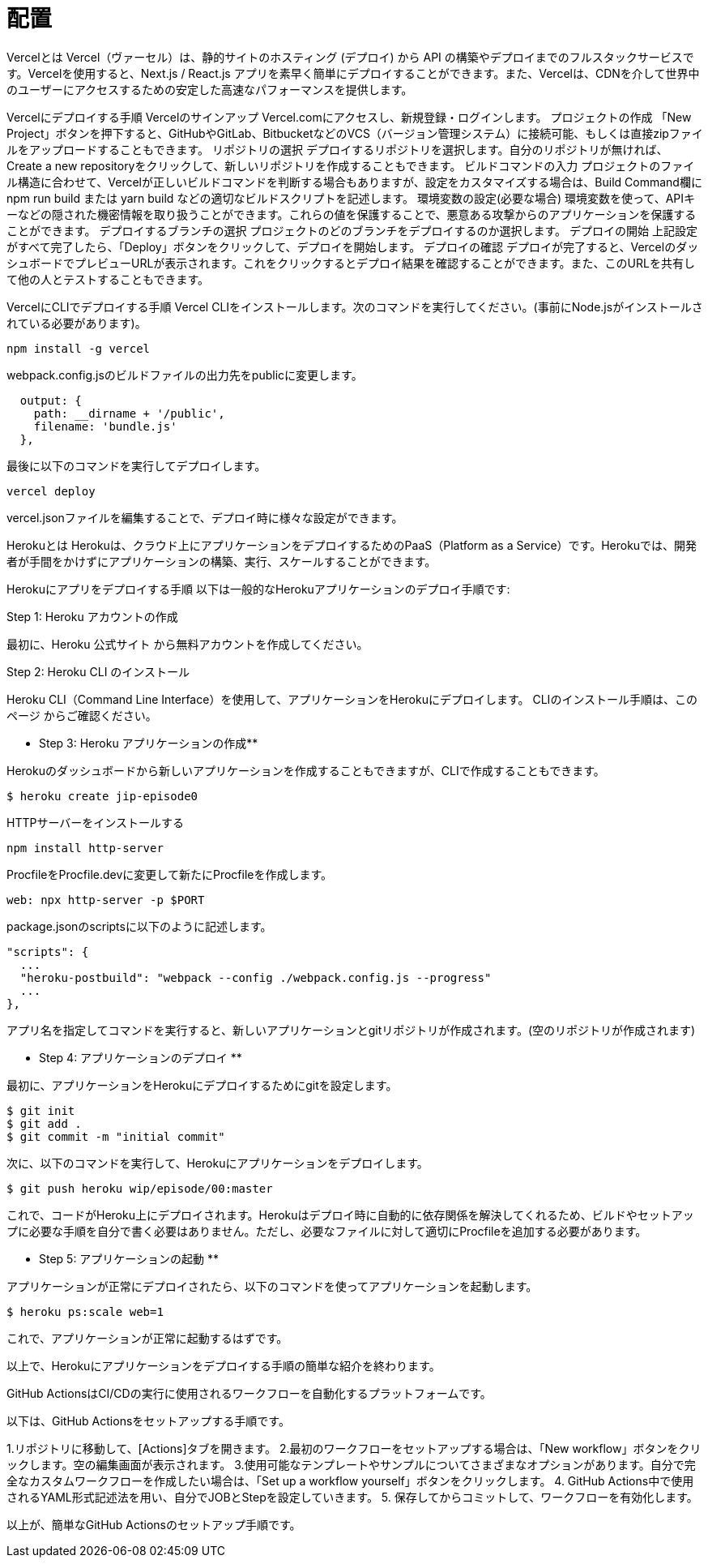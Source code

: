 :toc: left
:toclevels: 5
:sectnums:
:stem:
:source-highlighter: coderay

# 配置

Vercelとは
Vercel（ヴァーセル）は、静的サイトのホスティング (デプロイ) から API の構築やデプロイまでのフルスタックサービスです。Vercelを使用すると、Next.js / React.js アプリを素早く簡単にデプロイすることができます。また、Vercelは、CDNを介して世界中のユーザーにアクセスするための安定した高速なパフォーマンスを提供します。

Vercelにデプロイする手順
Vercelのサインアップ
Vercel.comにアクセスし、新規登録・ログインします。
プロジェクトの作成
「New Project」ボタンを押下すると、GitHubやGitLab、BitbucketなどのVCS（バージョン管理システム）に接続可能、もしくは直接zipファイルをアップロードすることもできます。
リポジトリの選択
デプロイするリポジトリを選択します。自分のリポジトリが無ければ、Create a new repositoryをクリックして、新しいリポジトリを作成することもできます。
ビルドコマンドの入力
プロジェクトのファイル構造に合わせて、Vercelが正しいビルドコマンドを判断する場合もありますが、設定をカスタマイズする場合は、Build Command欄に npm run build または yarn build などの適切なビルドスクリプトを記述します。
環境変数の設定(必要な場合)
環境変数を使って、APIキーなどの隠された機密情報を取り扱うことができます。これらの値を保護することで、悪意ある攻撃からのアプリケーションを保護することができます。
デプロイするブランチの選択
プロジェクトのどのブランチをデプロイするのか選択します。
デプロイの開始
上記設定がすべて完了したら、「Deploy」ボタンをクリックして、デプロイを開始します。
デプロイの確認
デプロイが完了すると、VercelのダッシュボードでプレビューURLが表示されます。これをクリックするとデプロイ結果を確認することができます。また、このURLを共有して他の人とテストすることもできます。

VercelにCLIでデプロイする手順
Vercel CLIをインストールします。次のコマンドを実行してください。(事前にNode.jsがインストールされている必要があります)。

```
npm install -g vercel
```

webpack.config.jsのビルドファイルの出力先をpublicに変更します。

```
  output: {
    path: __dirname + '/public',
    filename: 'bundle.js'
  },
```

最後に以下のコマンドを実行してデプロイします。

```
vercel deploy
```

vercel.jsonファイルを編集することで、デプロイ時に様々な設定ができます。


Herokuとは
Herokuは、クラウド上にアプリケーションをデプロイするためのPaaS（Platform as a Service）です。Herokuでは、開発者が手間をかけずにアプリケーションの構築、実行、スケールすることができます。

Herokuにアプリをデプロイする手順
以下は一般的なHerokuアプリケーションのデプロイ手順です:

Step 1: Heroku アカウントの作成

最初に、Heroku 公式サイト から無料アカウントを作成してください。

Step 2: Heroku CLI のインストール

Heroku CLI（Command Line Interface）を使用して、アプリケーションをHerokuにデプロイします。
CLIのインストール手順は、このページ からご確認ください。

** Step 3: Heroku アプリケーションの作成**

Herokuのダッシュボードから新しいアプリケーションを作成することもできますが、CLIで作成することもできます。

```
$ heroku create jip-episode0
```

HTTPサーバーをインストールする

```
npm install http-server
```

ProcfileをProcfile.devに変更して新たにProcfileを作成します。

```
web: npx http-server -p $PORT
```

package.jsonのscriptsに以下のように記述します。

```
"scripts": {
  ...
  "heroku-postbuild": "webpack --config ./webpack.config.js --progress"
  ...
},
```

アプリ名を指定してコマンドを実行すると、新しいアプリケーションとgitリポジトリが作成されます。(空のリポジトリが作成されます)

** Step 4: アプリケーションのデプロイ **

最初に、アプリケーションをHerokuにデプロイするためにgitを設定します。

```
$ git init
$ git add .
$ git commit -m "initial commit"
```

次に、以下のコマンドを実行して、Herokuにアプリケーションをデプロイします。

```
$ git push heroku wip/episode/00:master
```

これで、コードがHeroku上にデプロイされます。Herokuはデプロイ時に自動的に依存関係を解決してくれるため、ビルドやセットアップに必要な手順を自分で書く必要はありません。ただし、必要なファイルに対して適切にProcfileを追加する必要があります。

** Step 5: アプリケーションの起動 **

アプリケーションが正常にデプロイされたら、以下のコマンドを使ってアプリケーションを起動します。

```
$ heroku ps:scale web=1
```

これで、アプリケーションが正常に起動するはずです。

以上で、Herokuにアプリケーションをデプロイする手順の簡単な紹介を終わります。

GitHub ActionsはCI/CDの実行に使用されるワークフローを自動化するプラットフォームです。

以下は、GitHub Actionsをセットアップする手順です。

1.リポジトリに移動して、[Actions]タブを開きます。
2.最初のワークフローをセットアップする場合は、「New workflow」ボタンをクリックします。空の編集画面が表示されます。
3.使用可能なテンプレートやサンプルについてさまざまなオプションがあります。自分で完全なカスタムワークフローを作成したい場合は、「Set up a workflow yourself」ボタンをクリックします。
4. GitHub Actions中で使用されるYAML形式記述法を用い、自分でJOBとStepを設定していきます。
5. 保存してからコミットして、ワークフローを有効化します。

以上が、簡単なGitHub Actionsのセットアップ手順です。
